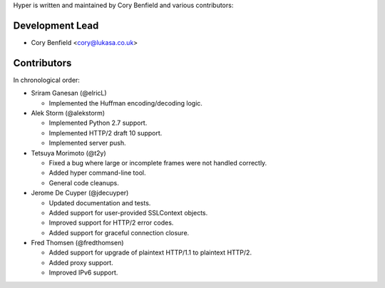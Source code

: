 Hyper is written and maintained by Cory Benfield and various contributors:

Development Lead
````````````````

- Cory Benfield <cory@lukasa.co.uk>

Contributors
````````````

In chronological order:

- Sriram Ganesan (@elricL)

  - Implemented the Huffman encoding/decoding logic.

- Alek Storm (@alekstorm)

  - Implemented Python 2.7 support.
  - Implemented HTTP/2 draft 10 support.
  - Implemented server push.

- Tetsuya Morimoto (@t2y)

  - Fixed a bug where large or incomplete frames were not handled correctly.
  - Added hyper command-line tool.
  - General code cleanups.

- Jerome De Cuyper (@jdecuyper)

  - Updated documentation and tests.
  - Added support for user-provided SSLContext objects.
  - Improved support for HTTP/2 error codes.
  - Added support for graceful connection closure.

- Fred Thomsen (@fredthomsen)

  - Added support for upgrade of plaintext HTTP/1.1 to plaintext HTTP/2.
  - Added proxy support.
  - Improved IPv6 support.
